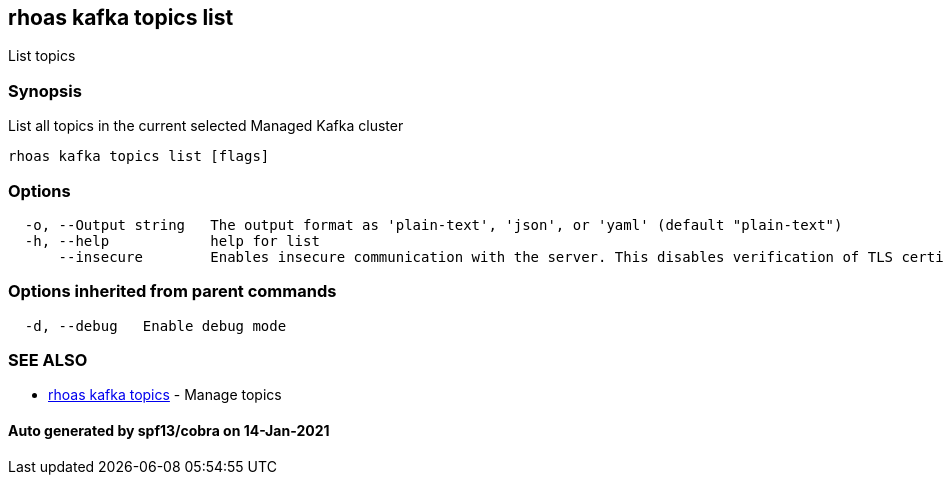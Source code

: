 == rhoas kafka topics list

List topics

=== Synopsis

List all topics in the current selected Managed Kafka cluster

....
rhoas kafka topics list [flags]
....

=== Options

....
  -o, --Output string   The output format as 'plain-text', 'json', or 'yaml' (default "plain-text")
  -h, --help            help for list
      --insecure        Enables insecure communication with the server. This disables verification of TLS certificates and host names.
....

=== Options inherited from parent commands

....
  -d, --debug   Enable debug mode
....

=== SEE ALSO

* link:rhoas_kafka_topics.adoc[rhoas kafka topics] - Manage topics

==== Auto generated by spf13/cobra on 14-Jan-2021
